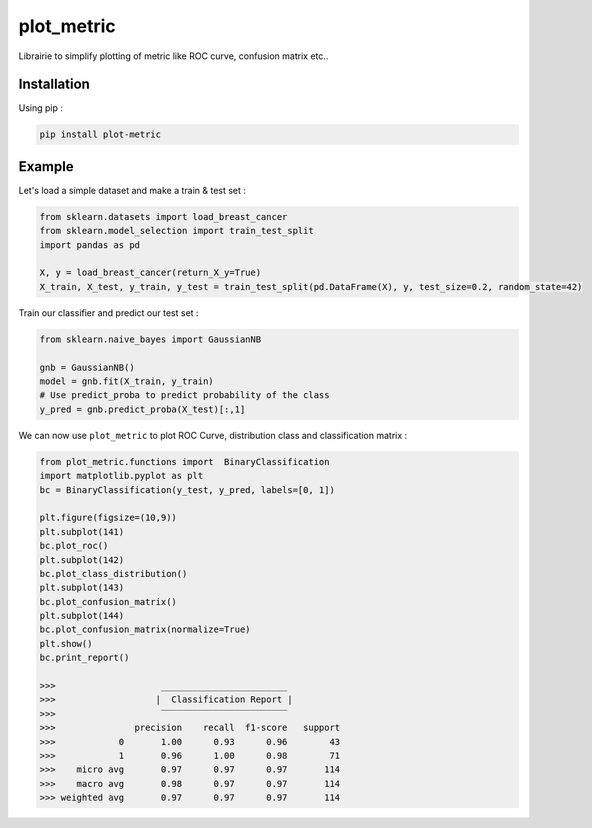 plot_metric
===========

|PyPI-Versions|

Librairie to simplify plotting of metric like ROC curve, confusion matrix etc..

Installation
------------
Using pip :

.. code:: sh

    pip install plot-metric


Example
-------

Let's load a simple dataset and make a train & test set :

.. code:: python

    from sklearn.datasets import load_breast_cancer
    from sklearn.model_selection import train_test_split
    import pandas as pd
    
    X, y = load_breast_cancer(return_X_y=True)
    X_train, X_test, y_train, y_test = train_test_split(pd.DataFrame(X), y, test_size=0.2, random_state=42)


Train our classifier and predict our test set :

.. code:: python

    from sklearn.naive_bayes import GaussianNB
    
    gnb = GaussianNB()
    model = gnb.fit(X_train, y_train)
    # Use predict_proba to predict probability of the class
    y_pred = gnb.predict_proba(X_test)[:,1]


We can now use ``plot_metric`` to plot ROC Curve, distribution class and classification matrix :

.. code:: python

    from plot_metric.functions import  BinaryClassification
    import matplotlib.pyplot as plt
    bc = BinaryClassification(y_test, y_pred, labels=[0, 1])

    plt.figure(figsize=(10,9))
    plt.subplot(141)
    bc.plot_roc()
    plt.subplot(142)
    bc.plot_class_distribution()
    plt.subplot(143)
    bc.plot_confusion_matrix()
    plt.subplot(144)
    bc.plot_confusion_matrix(normalize=True)
    plt.show()
    bc.print_report()

    >>>                    ________________________
    >>>                   |  Classification Report |
    >>>                    ‾‾‾‾‾‾‾‾‾‾‾‾‾‾‾‾‾‾‾‾‾‾‾‾
    >>>               precision    recall  f1-score   support
    >>>            0       1.00      0.93      0.96        43
    >>>            1       0.96      1.00      0.98        71
    >>>    micro avg       0.97      0.97      0.97       114
    >>>    macro avg       0.98      0.97      0.97       114
    >>> weighted avg       0.97      0.97      0.97       114


.. image:: example/images/example_binary_classification.png

.. |PyPI-Versions| image:: https://img.shields.io/badge/plot__metric-v0.0.3-blue.svg
    :target: https://pypi.org/project/plot-metric/
    
